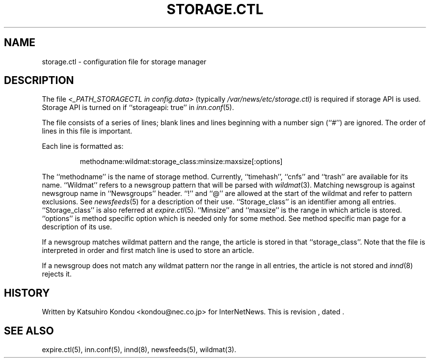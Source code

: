 .\" $Revision$
.TH STORAGE.CTL 5
.SH NAME
storage.ctl \- configuration file for storage manager
.SH DESCRIPTION
The file
.I <_PATH_STORAGECTL in config.data>
(typically
.\" =()<.I @<typ_PATH_STORAGECTL>@)>()=
.I /var/news/etc/storage.ctl)
is required if storage API is used.
Storage API is turned on if ``storageapi: true'' in
.IR inn.conf (5).
.PP
The file consists of a series of lines;
blank lines and lines beginning with a number sign (``#'') are ignored.
The order of lines in this file is important.
.PP
Each line is formatted as:
.PP
.RS
.nf
methodname:wildmat:storage_class:minsize:maxsize[:options]
.fi
.RE
.PP
The ``methodname'' is the name of storage method.
Currently, ``timehash'', ``cnfs'' and ``trash'' are available for its name.
\&``Wildmat'' refers to a newsgroup pattern that will be parsed with
.IR wildmat (3).
Matching newsgroup is against newsgroup name in ``Newsgroups'' header.
\&``!'' and ``@'' are allowed at the start of the wildmat and
refer to pattern exclusions. See
.IR newsfeeds (5)
for a description of their use.
\&``Storage_class'' is an identifier among all entries.
\&``Storage_class'' is also referred at
.IR expire.ctl (5).
\&``Minsize'' and ``maxsize'' is the range in which article is stored.
\&``options'' is method specific option which is needed only for some
method. See method specific man page for a description of its use.
.PP
If a newsgroup matches wildmat pattern and the range, the article is stored
in that ``storage_class''.
Note that the file is interpreted in order and first match line
is used to store an article.
.PP
If a newsgroup does not match any wildmat pattern nor the range in all entries, 
the article is not stored and
.IR innd (8)
rejects it.
.SH HISTORY
Written by Katsuhiro Kondou <kondou@nec.co.jp> for InterNetNews.
.de R$
This is revision \\$3, dated \\$4.
..
.R$ $Id$
.SH "SEE ALSO"
expire.ctl(5),
inn.conf(5),
innd(8),
newsfeeds(5),
wildmat(3).
